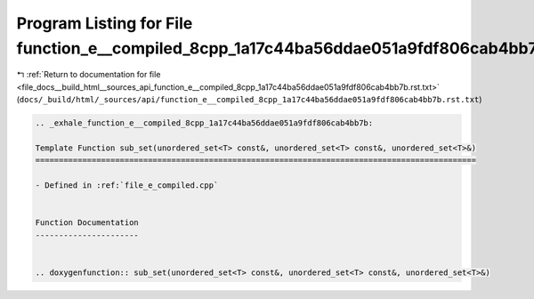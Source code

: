
.. _program_listing_file_docs__build_html__sources_api_function_e__compiled_8cpp_1a17c44ba56ddae051a9fdf806cab4bb7b.rst.txt:

Program Listing for File function_e__compiled_8cpp_1a17c44ba56ddae051a9fdf806cab4bb7b.rst.txt
=============================================================================================

|exhale_lsh| :ref:`Return to documentation for file <file_docs__build_html__sources_api_function_e__compiled_8cpp_1a17c44ba56ddae051a9fdf806cab4bb7b.rst.txt>` (``docs/_build/html/_sources/api/function_e__compiled_8cpp_1a17c44ba56ddae051a9fdf806cab4bb7b.rst.txt``)

.. |exhale_lsh| unicode:: U+021B0 .. UPWARDS ARROW WITH TIP LEFTWARDS

.. code-block:: cpp

   .. _exhale_function_e__compiled_8cpp_1a17c44ba56ddae051a9fdf806cab4bb7b:
   
   Template Function sub_set(unordered_set<T> const&, unordered_set<T> const&, unordered_set<T>&)
   ==============================================================================================
   
   - Defined in :ref:`file_e_compiled.cpp`
   
   
   Function Documentation
   ----------------------
   
   
   .. doxygenfunction:: sub_set(unordered_set<T> const&, unordered_set<T> const&, unordered_set<T>&)
